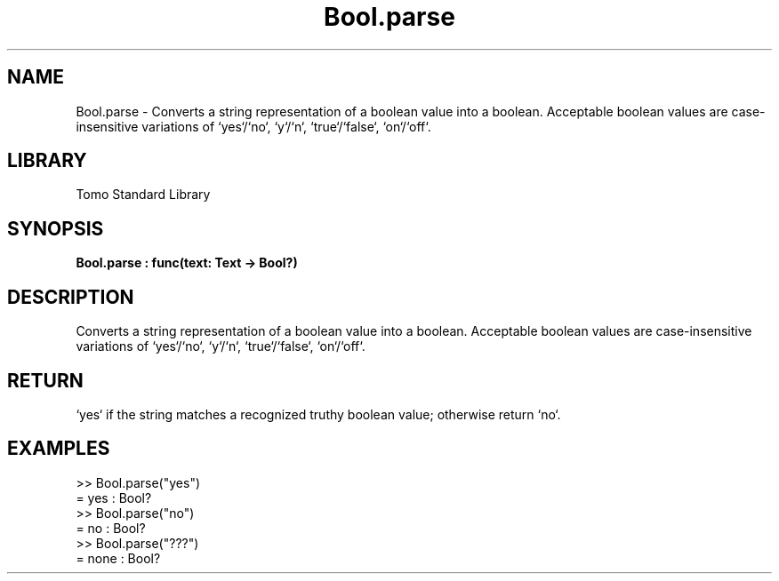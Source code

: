 '\" t
.\" Copyright (c) 2025 Bruce Hill
.\" All rights reserved.
.\"
.TH Bool.parse 3 2025-04-19T14:48:15.709670 "Tomo man-pages"
.SH NAME
Bool.parse \- Converts a string representation of a boolean value into a boolean. Acceptable boolean values are case-insensitive variations of `yes`/`no`, `y`/`n`, `true`/`false`, `on`/`off`.

.SH LIBRARY
Tomo Standard Library
.SH SYNOPSIS
.nf
.BI Bool.parse\ :\ func(text:\ Text\ ->\ Bool?)
.fi

.SH DESCRIPTION
Converts a string representation of a boolean value into a boolean. Acceptable boolean values are case-insensitive variations of `yes`/`no`, `y`/`n`, `true`/`false`, `on`/`off`.


.TS
allbox;
lb lb lbx lb
l l l l.
Name	Type	Description	Default
text	Text	The string containing the boolean value. 	-
.TE
.SH RETURN
`yes` if the string matches a recognized truthy boolean value; otherwise return `no`.

.SH EXAMPLES
.EX
>> Bool.parse("yes")
= yes : Bool?
>> Bool.parse("no")
= no : Bool?
>> Bool.parse("???")
= none : Bool?
.EE
